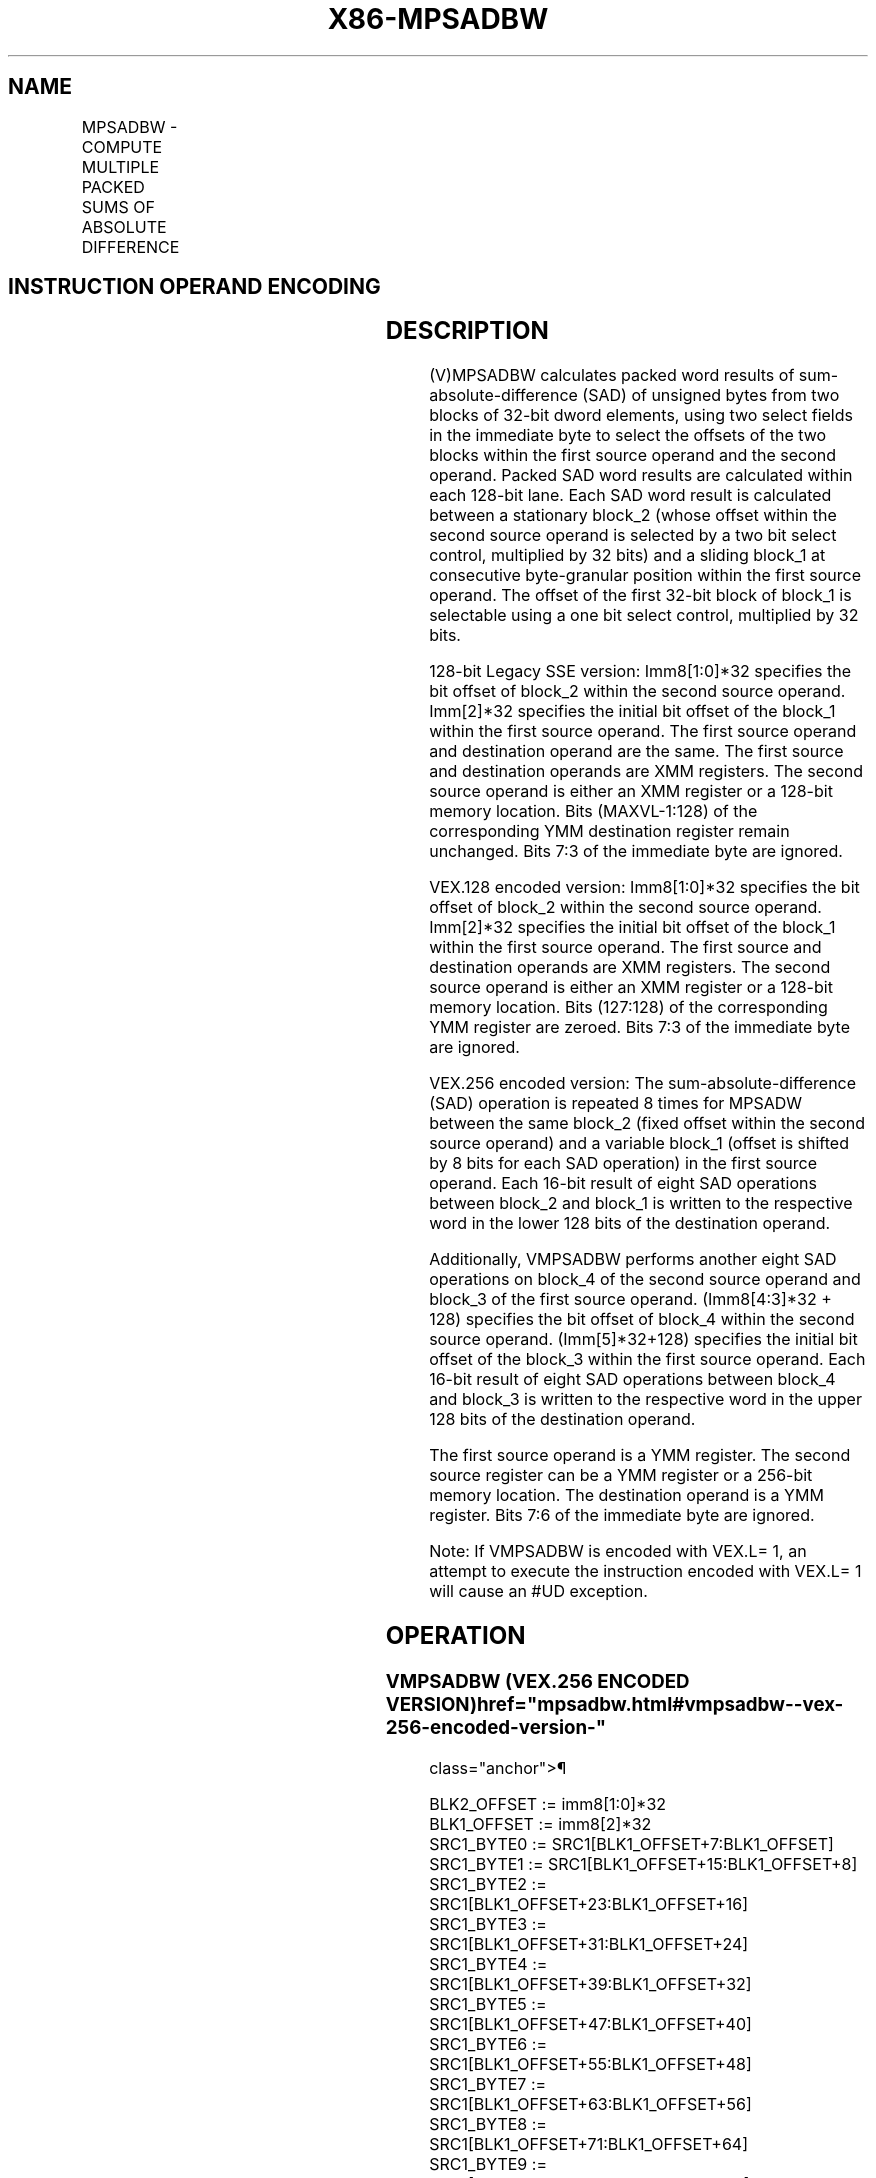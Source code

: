 '\" t
.nh
.TH "X86-MPSADBW" "7" "December 2023" "Intel" "Intel x86-64 ISA Manual"
.SH NAME
MPSADBW - COMPUTE MULTIPLE PACKED SUMS OF ABSOLUTE DIFFERENCE
.TS
allbox;
l l l l l 
l l l l l .
\fBOpcode/Instruction\fP	\fBOp/En\fP	\fB64/32-bit Mode\fP	\fBCPUID Feature Flag\fP	\fBDescription\fP
T{
66 0F 3A 42 /r ib MPSADBW xmm1, xmm2/m128, imm8
T}	RMI	V/V	SSE4_1	T{
Sums absolute 8-bit integer difference of adjacent groups of 4 byte integers in xmm1 and xmm2/m128 and writes the results in xmm1. Starting offsets within xmm1 and xmm2/m128 are determined by imm8.
T}
T{
VEX.128.66.0F3A.WIG 42 /r ib VMPSADBW xmm1, xmm2, xmm3/m128, imm8
T}	RVMI	V/V	AVX	T{
Sums absolute 8-bit integer difference of adjacent groups of 4 byte integers in xmm2 and xmm3/m128 and writes the results in xmm1. Starting offsets within xmm2 and xmm3/m128 are determined by imm8.
T}
T{
VEX.256.66.0F3A.WIG 42 /r ib VMPSADBW ymm1, ymm2, ymm3/m256, imm8
T}	RVMI	V/V	AVX2	T{
Sums absolute 8-bit integer difference of adjacent groups of 4 byte integers in xmm2 and ymm3/m128 and writes the results in ymm1. Starting offsets within ymm2 and xmm3/m128 are determined by imm8.
T}
.TE

.SH INSTRUCTION OPERAND ENCODING
.TS
allbox;
l l l l l 
l l l l l .
\fBOp/En\fP	\fBOperand 1\fP	\fBOperand 2\fP	\fBOperand 3\fP	\fBOperand 4\fP
RMI	ModRM:reg (r, w)	ModRM:r/m (r)	imm8	N/A
RVMI	ModRM:reg (w)	VEX.vvvv (r)	ModRM:r/m (r)	imm8
.TE

.SH DESCRIPTION
(V)MPSADBW calculates packed word results of sum-absolute-difference
(SAD) of unsigned bytes from two blocks of 32-bit dword elements, using
two select fields in the immediate byte to select the offsets of the two
blocks within the first source operand and the second operand. Packed
SAD word results are calculated within each 128-bit lane. Each SAD word
result is calculated between a stationary block_2 (whose offset within
the second source operand is selected by a two bit select control,
multiplied by 32 bits) and a sliding block_1 at consecutive
byte-granular position within the first source operand. The offset of
the first 32-bit block of block_1 is selectable using a one bit select
control, multiplied by 32 bits.

.PP
128-bit Legacy SSE version: Imm8[1:0]*32 specifies the bit offset of
block_2 within the second source operand. Imm[2]*32 specifies the
initial bit offset of the block_1 within the first source operand. The
first source operand and destination operand are the same. The first
source and destination operands are XMM registers. The second source
operand is either an XMM register or a 128-bit memory location. Bits
(MAXVL-1:128) of the corresponding YMM destination register remain
unchanged. Bits 7:3 of the immediate byte are ignored.

.PP
VEX.128 encoded version: Imm8[1:0]*32 specifies the bit offset of
block_2 within the second source operand. Imm[2]*32 specifies the
initial bit offset of the block_1 within the first source operand. The
first source and destination operands are XMM registers. The second
source operand is either an XMM register or a 128-bit memory location.
Bits (127:128) of the corresponding YMM register are zeroed. Bits 7:3 of
the immediate byte are ignored.

.PP
VEX.256 encoded version: The sum-absolute-difference (SAD) operation is
repeated 8 times for MPSADW between the same block_2 (fixed offset
within the second source operand) and a variable block_1 (offset is
shifted by 8 bits for each SAD operation) in the first source operand.
Each 16-bit result of eight SAD operations between block_2 and block_1
is written to the respective word in the lower 128 bits of the
destination operand.

.PP
Additionally, VMPSADBW performs another eight SAD operations on block_4
of the second source operand and block_3 of the first source operand.
(Imm8[4:3]*32 + 128) specifies the bit offset of block_4 within the
second source operand. (Imm[5]*32+128) specifies the initial bit
offset of the block_3 within the first source operand. Each 16-bit
result of eight SAD operations between block_4 and block_3 is written
to the respective word in the upper 128 bits of the destination operand.

.PP
The first source operand is a YMM register. The second source register
can be a YMM register or a 256-bit memory location. The destination
operand is a YMM register. Bits 7:6 of the immediate byte are ignored.

.PP
Note: If VMPSADBW is encoded with VEX.L= 1, an attempt to execute the
instruction encoded with VEX.L= 1 will cause an #UD exception.

.SH OPERATION
.SS VMPSADBW (VEX.256 ENCODED VERSION)  href="mpsadbw.html#vmpsadbw--vex-256-encoded-version-"
class="anchor">¶

.EX
BLK2_OFFSET := imm8[1:0]*32
BLK1_OFFSET := imm8[2]*32
SRC1_BYTE0 := SRC1[BLK1_OFFSET+7:BLK1_OFFSET]
SRC1_BYTE1 := SRC1[BLK1_OFFSET+15:BLK1_OFFSET+8]
SRC1_BYTE2 := SRC1[BLK1_OFFSET+23:BLK1_OFFSET+16]
SRC1_BYTE3 := SRC1[BLK1_OFFSET+31:BLK1_OFFSET+24]
SRC1_BYTE4 := SRC1[BLK1_OFFSET+39:BLK1_OFFSET+32]
SRC1_BYTE5 := SRC1[BLK1_OFFSET+47:BLK1_OFFSET+40]
SRC1_BYTE6 := SRC1[BLK1_OFFSET+55:BLK1_OFFSET+48]
SRC1_BYTE7 := SRC1[BLK1_OFFSET+63:BLK1_OFFSET+56]
SRC1_BYTE8 := SRC1[BLK1_OFFSET+71:BLK1_OFFSET+64]
SRC1_BYTE9 := SRC1[BLK1_OFFSET+79:BLK1_OFFSET+72]
SRC1_BYTE10 := SRC1[BLK1_OFFSET+87:BLK1_OFFSET+80]
SRC2_BYTE0 := SRC2[BLK2_OFFSET+7:BLK2_OFFSET]
SRC2_BYTE1 := SRC2[BLK2_OFFSET+15:BLK2_OFFSET+8]
SRC2_BYTE2 := SRC2[BLK2_OFFSET+23:BLK2_OFFSET+16]
SRC2_BYTE3 := SRC2[BLK2_OFFSET+31:BLK2_OFFSET+24]
TEMP0 := ABS(SRC1_BYTE0 - SRC2_BYTE0)
TEMP1 := ABS(SRC1_BYTE1 - SRC2_BYTE1)
TEMP2 := ABS(SRC1_BYTE2 - SRC2_BYTE2)
TEMP3 := ABS(SRC1_BYTE3 - SRC2_BYTE3)
DEST[15:0] := TEMP0 + TEMP1 + TEMP2 + TEMP3
TEMP0 := ABS(SRC1_BYTE1 - SRC2_BYTE0)
TEMP1 := ABS(SRC1_BYTE2 - SRC2_BYTE1)
TEMP2 := ABS(SRC1_BYTE3 - SRC2_BYTE2)
TEMP3 := ABS(SRC1_BYTE4 - SRC2_BYTE3)
DEST[31:16] := TEMP0 + TEMP1 + TEMP2 + TEMP3
TEMP0 := ABS(SRC1_BYTE2 - SRC2_BYTE0)
TEMP1 := ABS(SRC1_BYTE3 - SRC2_BYTE1)
TEMP2 := ABS(SRC1_BYTE4 - SRC2_BYTE2)
TEMP3 := ABS(SRC1_BYTE5 - SRC2_BYTE3)
DEST[47:32] := TEMP0 + TEMP1 + TEMP2 + TEMP3
TEMP0 := ABS(SRC1_BYTE3 - SRC2_BYTE0)
TEMP1 := ABS(SRC1_BYTE4 - SRC2_BYTE1)
TEMP2 := ABS(SRC1_BYTE5 - SRC2_BYTE2)
TEMP3 := ABS(SRC1_BYTE6 - SRC2_BYTE3)
DEST[63:48] := TEMP0 + TEMP1 + TEMP2 + TEMP3
TEMP0 := ABS(SRC1_BYTE4 - SRC2_BYTE0)
TEMP1 := ABS(SRC1_BYTE5 - SRC2_BYTE1)
TEMP2 := ABS(SRC1_BYTE6 - SRC2_BYTE2)
TEMP3 := ABS(SRC1_BYTE7 - SRC2_BYTE3)
DEST[79:64] := TEMP0 + TEMP1 + TEMP2 + TEMP3
TEMP0 := ABS(SRC1_BYTE5 - SRC2_BYTE0)
TEMP1 := ABS(SRC1_BYTE6 - SRC2_BYTE1)
TEMP2 := ABS(SRC1_BYTE7 - SRC2_BYTE2)
TEMP3 := ABS(SRC1_BYTE8 - SRC2_BYTE3)
DEST[95:80] := TEMP0 + TEMP1 + TEMP2 + TEMP3
TEMP0 := ABS(SRC1_BYTE6 - SRC2_BYTE0)
TEMP1 := ABS(SRC1_BYTE7 - SRC2_BYTE1)
TEMP2 := ABS(SRC1_BYTE8 - SRC2_BYTE2)
TEMP3 := ABS(SRC1_BYTE9 - SRC2_BYTE3)
DEST[111:96] := TEMP0 + TEMP1 + TEMP2 + TEMP3
TEMP0 := ABS(SRC1_BYTE7 - SRC2_BYTE0)
TEMP1 := ABS(SRC1_BYTE8 - SRC2_BYTE1)
TEMP2 := ABS(SRC1_BYTE9 - SRC2_BYTE2)
TEMP3 := ABS(SRC1_BYTE10 - SRC2_BYTE3)
DEST[127:112] := TEMP0 + TEMP1 + TEMP2 + TEMP3
BLK2_OFFSET := imm8[4:3]*32 + 128
BLK1_OFFSET := imm8[5]*32 + 128
SRC1_BYTE0 := SRC1[BLK1_OFFSET+7:BLK1_OFFSET]
SRC1_BYTE1 := SRC1[BLK1_OFFSET+15:BLK1_OFFSET+8]
SRC1_BYTE2 := SRC1[BLK1_OFFSET+23:BLK1_OFFSET+16]
SRC1_BYTE3 := SRC1[BLK1_OFFSET+31:BLK1_OFFSET+24]
SRC1_BYTE4 := SRC1[BLK1_OFFSET+39:BLK1_OFFSET+32]
SRC1_BYTE5 := SRC1[BLK1_OFFSET+47:BLK1_OFFSET+40]
SRC1_BYTE6 := SRC1[BLK1_OFFSET+55:BLK1_OFFSET+48]
SRC1_BYTE7 := SRC1[BLK1_OFFSET+63:BLK1_OFFSET+56]
SRC1_BYTE8 := SRC1[BLK1_OFFSET+71:BLK1_OFFSET+64]
SRC1_BYTE9 := SRC1[BLK1_OFFSET+79:BLK1_OFFSET+72]
SRC1_BYTE10 := SRC1[BLK1_OFFSET+87:BLK1_OFFSET+80]
SRC2_BYTE0 := SRC2[BLK2_OFFSET+7:BLK2_OFFSET]
SRC2_BYTE1 := SRC2[BLK2_OFFSET+15:BLK2_OFFSET+8]
SRC2_BYTE2 := SRC2[BLK2_OFFSET+23:BLK2_OFFSET+16]
SRC2_BYTE3 := SRC2[BLK2_OFFSET+31:BLK2_OFFSET+24]
TEMP0 := ABS(SRC1_BYTE0 - SRC2_BYTE0)
TEMP1 := ABS(SRC1_BYTE1 - SRC2_BYTE1)
TEMP2 := ABS(SRC1_BYTE2 - SRC2_BYTE2)
TEMP3 := ABS(SRC1_BYTE3 - SRC2_BYTE3)
DEST[143:128] := TEMP0 + TEMP1 + TEMP2 + TEMP3
TEMP0 := ABS(SRC1_BYTE1 - SRC2_BYTE0)
TEMP1 := ABS(SRC1_BYTE2 - SRC2_BYTE1)
TEMP2 := ABS(SRC1_BYTE3 - SRC2_BYTE2)
TEMP3 := ABS(SRC1_BYTE4 - SRC2_BYTE3)
DEST[159:144] := TEMP0 + TEMP1 + TEMP2 + TEMP3
TEMP0 := ABS(SRC1_BYTE2 - SRC2_BYTE0)
TEMP1 := ABS(SRC1_BYTE3 - SRC2_BYTE1)
TEMP2 := ABS(SRC1_BYTE4 - SRC2_BYTE2)
TEMP3 := ABS(SRC1_BYTE5 - SRC2_BYTE3)
DEST[175:160] := TEMP0 + TEMP1 + TEMP2 + TEMP3
TEMP0 := ABS(SRC1_BYTE3 - SRC2_BYTE0)
TEMP1 := ABS(SRC1_BYTE4 - SRC2_BYTE1)
TEMP2 := ABS(SRC1_BYTE5 - SRC2_BYTE2)
TEMP3 := ABS(SRC1_BYTE6 - SRC2_BYTE3)
DEST[191:176] := TEMP0 + TEMP1 + TEMP2 + TEMP3
TEMP0 := ABS(SRC1_BYTE4 - SRC2_BYTE0)
TEMP1 := ABS(SRC1_BYTE5 - SRC2_BYTE1)
TEMP2 := ABS(SRC1_BYTE6 - SRC2_BYTE2)
TEMP3 := ABS(SRC1_BYTE7 - SRC2_BYTE3)
DEST[207:192] := TEMP0 + TEMP1 + TEMP2 + TEMP3
TEMP0 := ABS(SRC1_BYTE5 - SRC2_BYTE0)
TEMP1 := ABS(SRC1_BYTE6 - SRC2_BYTE1)
TEMP2 := ABS(SRC1_BYTE7 - SRC2_BYTE2)
TEMP3 := ABS(SRC1_BYTE8 - SRC2_BYTE3)
DEST[223:208] := TEMP0 + TEMP1 + TEMP2 + TEMP3
TEMP0 := ABS(SRC1_BYTE6 - SRC2_BYTE0)
TEMP1 := ABS(SRC1_BYTE7 - SRC2_BYTE1)
TEMP2 := ABS(SRC1_BYTE8 - SRC2_BYTE2)
TEMP3 := ABS(SRC1_BYTE9 - SRC2_BYTE3)
DEST[239:224] := TEMP0 + TEMP1 + TEMP2 + TEMP3
TEMP0 := ABS(SRC1_BYTE7 - SRC2_BYTE0)
TEMP1 := ABS(SRC1_BYTE8 - SRC2_BYTE1)
TEMP2 := ABS(SRC1_BYTE9 - SRC2_BYTE2)
TEMP3 := ABS(SRC1_BYTE10 - SRC2_BYTE3)
DEST[255:240] := TEMP0 + TEMP1 + TEMP2 + TEMP3
.EE

.SS VMPSADBW (VEX.128 ENCODED VERSION)  href="mpsadbw.html#vmpsadbw--vex-128-encoded-version-"
class="anchor">¶

.EX
BLK2_OFFSET := imm8[1:0]*32
BLK1_OFFSET := imm8[2]*32
SRC1_BYTE0 := SRC1[BLK1_OFFSET+7:BLK1_OFFSET]
SRC1_BYTE1 := SRC1[BLK1_OFFSET+15:BLK1_OFFSET+8]
SRC1_BYTE2 := SRC1[BLK1_OFFSET+23:BLK1_OFFSET+16]
SRC1_BYTE3 := SRC1[BLK1_OFFSET+31:BLK1_OFFSET+24]
SRC1_BYTE4 := SRC1[BLK1_OFFSET+39:BLK1_OFFSET+32]
SRC1_BYTE5 := SRC1[BLK1_OFFSET+47:BLK1_OFFSET+40]
SRC1_BYTE6 := SRC1[BLK1_OFFSET+55:BLK1_OFFSET+48]
SRC1_BYTE7 := SRC1[BLK1_OFFSET+63:BLK1_OFFSET+56]
SRC1_BYTE8 := SRC1[BLK1_OFFSET+71:BLK1_OFFSET+64]
SRC1_BYTE9 := SRC1[BLK1_OFFSET+79:BLK1_OFFSET+72]
SRC1_BYTE10 := SRC1[BLK1_OFFSET+87:BLK1_OFFSET+80]
SRC2_BYTE0 := SRC2[BLK2_OFFSET+7:BLK2_OFFSET]
SRC2_BYTE1 := SRC2[BLK2_OFFSET+15:BLK2_OFFSET+8]
SRC2_BYTE2 := SRC2[BLK2_OFFSET+23:BLK2_OFFSET+16]
SRC2_BYTE3 := SRC2[BLK2_OFFSET+31:BLK2_OFFSET+24]
TEMP0 := ABS(SRC1_BYTE0 - SRC2_BYTE0)
TEMP1 := ABS(SRC1_BYTE1 - SRC2_BYTE1)
TEMP2 := ABS(SRC1_BYTE2 - SRC2_BYTE2)
TEMP3 := ABS(SRC1_BYTE3 - SRC2_BYTE3)
DEST[15:0] := TEMP0 + TEMP1 + TEMP2 + TEMP3
TEMP0 := ABS(SRC1_BYTE1 - SRC2_BYTE0)
TEMP1 := ABS(SRC1_BYTE2 - SRC2_BYTE1)
TEMP2 := ABS(SRC1_BYTE3 - SRC2_BYTE2)
TEMP3 := ABS(SRC1_BYTE4 - SRC2_BYTE3)
DEST[31:16] := TEMP0 + TEMP1 + TEMP2 + TEMP3
TEMP0 := ABS(SRC1_BYTE2 - SRC2_BYTE0)
TEMP1 := ABS(SRC1_BYTE3 - SRC2_BYTE1)
TEMP2 := ABS(SRC1_BYTE4 - SRC2_BYTE2)
TEMP3 := ABS(SRC1_BYTE5 - SRC2_BYTE3)
DEST[47:32] := TEMP0 + TEMP1 + TEMP2 + TEMP3
TEMP0 := ABS(SRC1_BYTE3 - SRC2_BYTE0)
TEMP1 := ABS(SRC1_BYTE4 - SRC2_BYTE1)
TEMP2 := ABS(SRC1_BYTE5 - SRC2_BYTE2)
TEMP3 := ABS(SRC1_BYTE6 - SRC2_BYTE3)
DEST[63:48] := TEMP0 + TEMP1 + TEMP2 + TEMP3
TEMP0 := ABS(SRC1_BYTE4 - SRC2_BYTE0)
TEMP1 := ABS(SRC1_BYTE5 - SRC2_BYTE1)
TEMP2 := ABS(SRC1_BYTE6 - SRC2_BYTE2)
TEMP3 := ABS(SRC1_BYTE7 - SRC2_BYTE3)
DEST[79:64] := TEMP0 + TEMP1 + TEMP2 + TEMP3
TEMP0 := ABS(SRC1_BYTE5 - SRC2_BYTE0)
TEMP1 := ABS(SRC1_BYTE6 - SRC2_BYTE1)
TEMP2 := ABS(SRC1_BYTE7 - SRC2_BYTE2)
TEMP3 := ABS(SRC1_BYTE8 - SRC2_BYTE3)
DEST[95:80] := TEMP0 + TEMP1 + TEMP2 + TEMP3
TEMP0 := ABS(SRC1_BYTE6 - SRC2_BYTE0)
TEMP1 := ABS(SRC1_BYTE7 - SRC2_BYTE1)
TEMP2 := ABS(SRC1_BYTE8 - SRC2_BYTE2)
TEMP3 := ABS(SRC1_BYTE9 - SRC2_BYTE3)
DEST[111:96] := TEMP0 + TEMP1 + TEMP2 + TEMP3
TEMP0 := ABS(SRC1_BYTE7 - SRC2_BYTE0)
TEMP1 := ABS(SRC1_BYTE8 - SRC2_BYTE1)
TEMP2 := ABS(SRC1_BYTE9 - SRC2_BYTE2)
TEMP3 := ABS(SRC1_BYTE10 - SRC2_BYTE3)
DEST[127:112] := TEMP0 + TEMP1 + TEMP2 + TEMP3
DEST[MAXVL-1:128] := 0
.EE

.SS MPSADBW (128-BIT LEGACY SSE VERSION)  href="mpsadbw.html#mpsadbw--128-bit-legacy-sse-version-"
class="anchor">¶

.EX
SRC_OFFSET := imm8[1:0]*32
DEST_OFFSET := imm8[2]*32
DEST_BYTE0 := DEST[DEST_OFFSET+7:DEST_OFFSET]
DEST_BYTE1 := DEST[DEST_OFFSET+15:DEST_OFFSET+8]
DEST_BYTE2 := DEST[DEST_OFFSET+23:DEST_OFFSET+16]
DEST_BYTE3 := DEST[DEST_OFFSET+31:DEST_OFFSET+24]
DEST_BYTE4 := DEST[DEST_OFFSET+39:DEST_OFFSET+32]
DEST_BYTE5 := DEST[DEST_OFFSET+47:DEST_OFFSET+40]
DEST_BYTE6 := DEST[DEST_OFFSET+55:DEST_OFFSET+48]
DEST_BYTE7 := DEST[DEST_OFFSET+63:DEST_OFFSET+56]
DEST_BYTE8 := DEST[DEST_OFFSET+71:DEST_OFFSET+64]
DEST_BYTE9 := DEST[DEST_OFFSET+79:DEST_OFFSET+72]
DEST_BYTE10 := DEST[DEST_OFFSET+87:DEST_OFFSET+80]
SRC_BYTE0 := SRC[SRC_OFFSET+7:SRC_OFFSET]
SRC_BYTE1 := SRC[SRC_OFFSET+15:SRC_OFFSET+8]
SRC_BYTE2 := SRC[SRC_OFFSET+23:SRC_OFFSET+16]
SRC_BYTE3 := SRC[SRC_OFFSET+31:SRC_OFFSET+24]
TEMP0 := ABS( DEST_BYTE0 - SRC_BYTE0)
TEMP1 := ABS( DEST_BYTE1 - SRC_BYTE1)
TEMP2 := ABS( DEST_BYTE2 - SRC_BYTE2)
TEMP3 := ABS( DEST_BYTE3 - SRC_BYTE3)
DEST[15:0] := TEMP0 + TEMP1 + TEMP2 + TEMP3
TEMP0 := ABS( DEST_BYTE1 - SRC_BYTE0)
TEMP1 := ABS( DEST_BYTE2 - SRC_BYTE1)
TEMP2 := ABS( DEST_BYTE3 - SRC_BYTE2)
TEMP3 := ABS( DEST_BYTE4 - SRC_BYTE3)
DEST[31:16] := TEMP0 + TEMP1 + TEMP2 + TEMP3
TEMP0 := ABS( DEST_BYTE2 - SRC_BYTE0)
TEMP1 := ABS( DEST_BYTE3 - SRC_BYTE1)
TEMP2 := ABS( DEST_BYTE4 - SRC_BYTE2)
TEMP3 := ABS( DEST_BYTE5 - SRC_BYTE3)
DEST[47:32] := TEMP0 + TEMP1 + TEMP2 + TEMP3
TEMP0 := ABS( DEST_BYTE3 - SRC_BYTE0)
TEMP1 := ABS( DEST_BYTE4 - SRC_BYTE1)
TEMP2 := ABS( DEST_BYTE5 - SRC_BYTE2)
TEMP3 := ABS( DEST_BYTE6 - SRC_BYTE3)
DEST[63:48] := TEMP0 + TEMP1 + TEMP2 + TEMP3
TEMP0 := ABS( DEST_BYTE4 - SRC_BYTE0)
TEMP1 := ABS( DEST_BYTE5 - SRC_BYTE1)
TEMP2 := ABS( DEST_BYTE6 - SRC_BYTE2)
TEMP3 := ABS( DEST_BYTE7 - SRC_BYTE3)
DEST[79:64] := TEMP0 + TEMP1 + TEMP2 + TEMP3
TEMP0 := ABS( DEST_BYTE5 - SRC_BYTE0)
TEMP1 := ABS( DEST_BYTE6 - SRC_BYTE1)
TEMP2 := ABS( DEST_BYTE7 - SRC_BYTE2)
TEMP3 := ABS( DEST_BYTE8 - SRC_BYTE3)
DEST[95:80] := TEMP0 + TEMP1 + TEMP2 + TEMP3
TEMP0 := ABS( DEST_BYTE6 - SRC_BYTE0)
TEMP1 := ABS( DEST_BYTE7 - SRC_BYTE1)
TEMP2 := ABS( DEST_BYTE8 - SRC_BYTE2)
TEMP3 := ABS( DEST_BYTE9 - SRC_BYTE3)
DEST[111:96] := TEMP0 + TEMP1 + TEMP2 + TEMP3
TEMP0 := ABS( DEST_BYTE7 - SRC_BYTE0)
TEMP1 := ABS( DEST_BYTE8 - SRC_BYTE1)
TEMP2 := ABS( DEST_BYTE9 - SRC_BYTE2)
TEMP3 := ABS( DEST_BYTE10 - SRC_BYTE3)
DEST[127:112] := TEMP0 + TEMP1 + TEMP2 + TEMP3
DEST[MAXVL-1:128] (Unmodified)
.EE

.SH INTEL C/C++ COMPILER INTRINSIC EQUIVALENT  href="mpsadbw.html#intel-c-c++-compiler-intrinsic-equivalent"
class="anchor">¶

.EX
(V)MPSADBW __m128i _mm_mpsadbw_epu8 (__m128i s1, __m128i s2, const int mask);

VMPSADBW __m256i _mm256_mpsadbw_epu8 (__m256i s1, __m256i s2, const int mask);
.EE

.SH FLAGS AFFECTED
None.

.SH OTHER EXCEPTIONS
See Table 2-21, “Type 4 Class
Exception Conditions.”

.SH COLOPHON
This UNOFFICIAL, mechanically-separated, non-verified reference is
provided for convenience, but it may be
incomplete or
broken in various obvious or non-obvious ways.
Refer to Intel® 64 and IA-32 Architectures Software Developer’s
Manual
\[la]https://software.intel.com/en\-us/download/intel\-64\-and\-ia\-32\-architectures\-sdm\-combined\-volumes\-1\-2a\-2b\-2c\-2d\-3a\-3b\-3c\-3d\-and\-4\[ra]
for anything serious.

.br
This page is generated by scripts; therefore may contain visual or semantical bugs. Please report them (or better, fix them) on https://github.com/MrQubo/x86-manpages.

